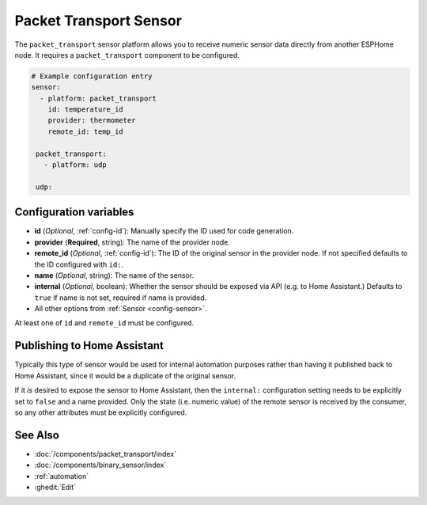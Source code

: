 Packet Transport Sensor
=======================

.. seo::
    :description: Instructions for setting up a packet transport sensor.
    :image: packet_transport.svg

The ``packet_transport`` sensor platform allows you to receive numeric sensor data directly from another ESPHome node.
It requires a ``packet_transport`` component to be configured.

.. code-block:: yaml

    # Example configuration entry
    sensor:
      - platform: packet_transport
        id: temperature_id
        provider: thermometer
        remote_id: temp_id

     packet_transport:
       - platform: udp

     udp:

Configuration variables
-----------------------

-  **id** (*Optional*, :ref:`config-id`): Manually specify the ID used for code generation.
-  **provider** (**Required**, string): The name of the provider node.
-  **remote_id** (*Optional*, :ref:`config-id`): The ID of the original sensor in the provider node. If not specified defaults to the ID configured with ``id:``.
-  **name** (*Optional*, string): The name of the sensor.
-  **internal** (*Optional*, boolean): Whether the sensor should be exposed via API (e.g. to Home Assistant.) Defaults to ``true`` if name is not set, required if name is provided.
-  All other options from :ref:`Sensor <config-sensor>`.

At least one of ``id`` and ``remote_id`` must be configured. 

Publishing to Home Assistant
----------------------------

Typically this type of sensor would be used for internal automation purposes rather than having it published back to
Home Assistant, since it would be a duplicate of the original sensor.

If it *is* desired to expose the sensor to Home Assistant, then the ``internal:`` configuration setting needs to be explicitly
set to ``false`` and a name provided.
Only the state (i.e. numeric value) of the remote sensor is received by the consumer, so any other attributes must be explicitly
configured.

See Also
--------

- :doc:`/components/packet_transport/index`
- :doc:`/components/binary_sensor/index`
- :ref:`automation`
- :ghedit:`Edit`
